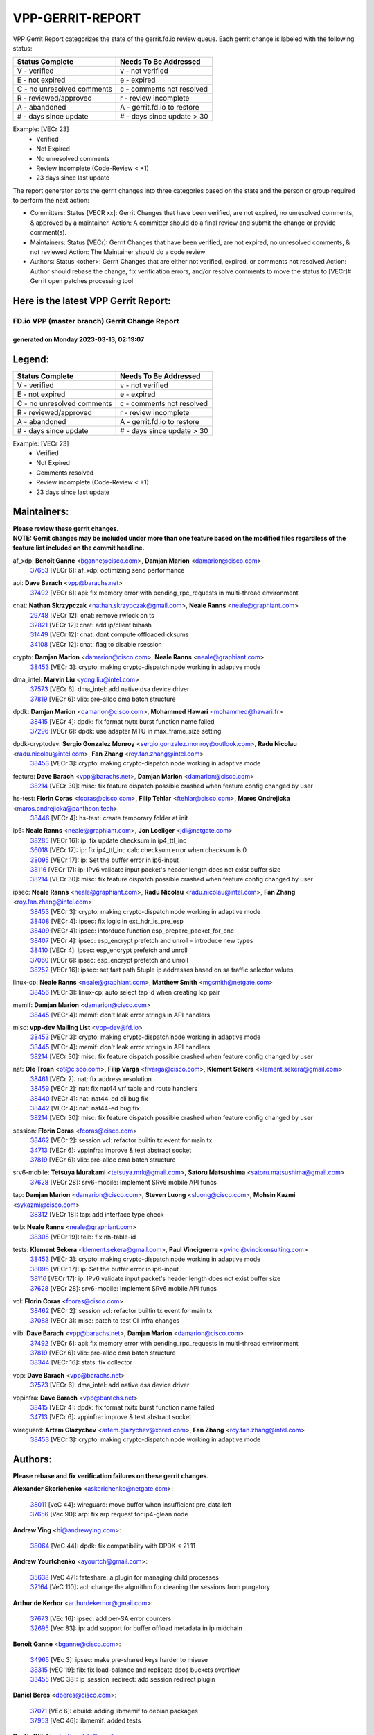 #################
VPP-GERRIT-REPORT
#################

VPP Gerrit Report categorizes the state of the gerrit.fd.io review queue.  Each gerrit change is labeled with the following status:

========================== ===========================
Status Complete            Needs To Be Addressed
========================== ===========================
V - verified               v - not verified
E - not expired            e - expired
C - no unresolved comments c - comments not resolved
R - reviewed/approved      r - review incomplete
A - abandoned              A - gerrit.fd.io to restore
# - days since update      # - days since update > 30
========================== ===========================

Example: [VECr 23]
    - Verified
    - Not Expired
    - No unresolved comments
    - Review incomplete (Code-Review < +1)
    - 23 days since last update

The report generator sorts the gerrit changes into three categories based on the state and the person or group required to perform the next action:

- Committers:
  Status [VECR xx]: Gerrit Changes that have been verified, are not expired, no unresolved comments, & approved by a maintainer.
  Action: A committer should do a final review and submit the change or provide comment(s).

- Maintainers:
  Status [VECr]: Gerrit Changes that have been verified, are not expired, no unresolved comments, & not reviewed
  Action: The Maintainer should do a code review

- Authors:
  Status <other>: Gerrit Changes that are either not verified, expired, or comments not resolved
  Action: Author should rebase the change, fix verification errors, and/or resolve comments to move the status to [VECr]# Gerrit open patches processing tool

Here is the latest VPP Gerrit Report:
-------------------------------------

==============================================
FD.io VPP (master branch) Gerrit Change Report
==============================================
--------------------------------------------
generated on Monday 2023-03-13, 02:19:07
--------------------------------------------


Legend:
-------
========================== ===========================
Status Complete            Needs To Be Addressed
========================== ===========================
V - verified               v - not verified
E - not expired            e - expired
C - no unresolved comments c - comments not resolved
R - reviewed/approved      r - review incomplete
A - abandoned              A - gerrit.fd.io to restore
# - days since update      # - days since update > 30
========================== ===========================

Example: [VECr 23]
    - Verified
    - Not Expired
    - Comments resolved
    - Review incomplete (Code-Review < +1)
    - 23 days since last update


Maintainers:
------------
| **Please review these gerrit changes.**

| **NOTE: Gerrit changes may be included under more than one feature based on the modified files regardless of the feature list included on the commit headline.**

af_xdp: **Benoît Ganne** <bganne@cisco.com>, **Damjan Marion** <damarion@cisco.com>
  | `37653 <https:////gerrit.fd.io/r/c/vpp/+/37653>`_ [VECr 6]: af_xdp: optimizing send performance

api: **Dave Barach** <vpp@barachs.net>
  | `37492 <https:////gerrit.fd.io/r/c/vpp/+/37492>`_ [VECr 6]: api: fix memory error with pending_rpc_requests in multi-thread environment

cnat: **Nathan Skrzypczak** <nathan.skrzypczak@gmail.com>, **Neale Ranns** <neale@graphiant.com>
  | `29748 <https:////gerrit.fd.io/r/c/vpp/+/29748>`_ [VECr 12]: cnat: remove rwlock on ts
  | `32821 <https:////gerrit.fd.io/r/c/vpp/+/32821>`_ [VECr 12]: cnat: add ip/client bihash
  | `31449 <https:////gerrit.fd.io/r/c/vpp/+/31449>`_ [VECr 12]: cnat: dont compute offloaded cksums
  | `34108 <https:////gerrit.fd.io/r/c/vpp/+/34108>`_ [VECr 12]: cnat: flag to disable rsession

crypto: **Damjan Marion** <damarion@cisco.com>, **Neale Ranns** <neale@graphiant.com>
  | `38453 <https:////gerrit.fd.io/r/c/vpp/+/38453>`_ [VECr 3]: crypto: making crypto-dispatch node working in adaptive mode

dma_intel: **Marvin Liu** <yong.liu@intel.com>
  | `37573 <https:////gerrit.fd.io/r/c/vpp/+/37573>`_ [VECr 6]: dma_intel: add native dsa device driver
  | `37819 <https:////gerrit.fd.io/r/c/vpp/+/37819>`_ [VECr 6]: vlib: pre-alloc dma batch structure

dpdk: **Damjan Marion** <damarion@cisco.com>, **Mohammed Hawari** <mohammed@hawari.fr>
  | `38415 <https:////gerrit.fd.io/r/c/vpp/+/38415>`_ [VECr 4]: dpdk: fix format rx/tx burst function name failed
  | `37296 <https:////gerrit.fd.io/r/c/vpp/+/37296>`_ [VECr 6]: dpdk: use adapter MTU in max_frame_size setting

dpdk-cryptodev: **Sergio Gonzalez Monroy** <sergio.gonzalez.monroy@outlook.com>, **Radu Nicolau** <radu.nicolau@intel.com>, **Fan Zhang** <roy.fan.zhang@intel.com>
  | `38453 <https:////gerrit.fd.io/r/c/vpp/+/38453>`_ [VECr 3]: crypto: making crypto-dispatch node working in adaptive mode

feature: **Dave Barach** <vpp@barachs.net>, **Damjan Marion** <damarion@cisco.com>
  | `38214 <https:////gerrit.fd.io/r/c/vpp/+/38214>`_ [VECr 30]: misc: fix feature dispatch possible crashed when feature config changed by user

hs-test: **Florin Coras** <fcoras@cisco.com>, **Filip Tehlar** <ftehlar@cisco.com>, **Maros Ondrejicka** <maros.ondrejicka@pantheon.tech>
  | `38446 <https:////gerrit.fd.io/r/c/vpp/+/38446>`_ [VECr 4]: hs-test: create temporary folder at init

ip6: **Neale Ranns** <neale@graphiant.com>, **Jon Loeliger** <jdl@netgate.com>
  | `38285 <https:////gerrit.fd.io/r/c/vpp/+/38285>`_ [VECr 16]: ip: fix update checksum in ip4_ttl_inc
  | `36018 <https:////gerrit.fd.io/r/c/vpp/+/36018>`_ [VECr 17]: ip: fix ip4_ttl_inc calc checksum error when checksum is 0
  | `38095 <https:////gerrit.fd.io/r/c/vpp/+/38095>`_ [VECr 17]: ip: Set the buffer error in ip6-input
  | `38116 <https:////gerrit.fd.io/r/c/vpp/+/38116>`_ [VECr 17]: ip: IPv6 validate input packet's header length does not exist buffer size
  | `38214 <https:////gerrit.fd.io/r/c/vpp/+/38214>`_ [VECr 30]: misc: fix feature dispatch possible crashed when feature config changed by user

ipsec: **Neale Ranns** <neale@graphiant.com>, **Radu Nicolau** <radu.nicolau@intel.com>, **Fan Zhang** <roy.fan.zhang@intel.com>
  | `38453 <https:////gerrit.fd.io/r/c/vpp/+/38453>`_ [VECr 3]: crypto: making crypto-dispatch node working in adaptive mode
  | `38408 <https:////gerrit.fd.io/r/c/vpp/+/38408>`_ [VECr 4]: ipsec: fix logic in ext_hdr_is_pre_esp
  | `38409 <https:////gerrit.fd.io/r/c/vpp/+/38409>`_ [VECr 4]: ipsec: intorduce function esp_prepare_packet_for_enc
  | `38407 <https:////gerrit.fd.io/r/c/vpp/+/38407>`_ [VECr 4]: ipsec: esp_encrypt prefetch and unroll - introduce new types
  | `38410 <https:////gerrit.fd.io/r/c/vpp/+/38410>`_ [VECr 4]: ipsec: esp_encrypt prefetch and unroll
  | `37060 <https:////gerrit.fd.io/r/c/vpp/+/37060>`_ [VECr 6]: ipsec: esp_encrypt prefetch and unroll
  | `38252 <https:////gerrit.fd.io/r/c/vpp/+/38252>`_ [VECr 16]: ipsec: set fast path 5tuple ip addresses based on sa traffic selector values

linux-cp: **Neale Ranns** <neale@graphiant.com>, **Matthew Smith** <mgsmith@netgate.com>
  | `38456 <https:////gerrit.fd.io/r/c/vpp/+/38456>`_ [VECr 3]: linux-cp: auto select tap id when creating lcp pair

memif: **Damjan Marion** <damarion@cisco.com>
  | `38445 <https:////gerrit.fd.io/r/c/vpp/+/38445>`_ [VECr 4]: memif: don't leak error strings in API handlers

misc: **vpp-dev Mailing List** <vpp-dev@fd.io>
  | `38453 <https:////gerrit.fd.io/r/c/vpp/+/38453>`_ [VECr 3]: crypto: making crypto-dispatch node working in adaptive mode
  | `38445 <https:////gerrit.fd.io/r/c/vpp/+/38445>`_ [VECr 4]: memif: don't leak error strings in API handlers
  | `38214 <https:////gerrit.fd.io/r/c/vpp/+/38214>`_ [VECr 30]: misc: fix feature dispatch possible crashed when feature config changed by user

nat: **Ole Troan** <ot@cisco.com>, **Filip Varga** <fivarga@cisco.com>, **Klement Sekera** <klement.sekera@gmail.com>
  | `38461 <https:////gerrit.fd.io/r/c/vpp/+/38461>`_ [VECr 2]: nat: fix address resolution
  | `38459 <https:////gerrit.fd.io/r/c/vpp/+/38459>`_ [VECr 2]: nat: fix nat44 vrf table and route handlers
  | `38440 <https:////gerrit.fd.io/r/c/vpp/+/38440>`_ [VECr 4]: nat: nat44-ed cli bug fix
  | `38442 <https:////gerrit.fd.io/r/c/vpp/+/38442>`_ [VECr 4]: nat: nat44-ed bug fix
  | `38214 <https:////gerrit.fd.io/r/c/vpp/+/38214>`_ [VECr 30]: misc: fix feature dispatch possible crashed when feature config changed by user

session: **Florin Coras** <fcoras@cisco.com>
  | `38462 <https:////gerrit.fd.io/r/c/vpp/+/38462>`_ [VECr 2]: session vcl: refactor builtin tx event for main tx
  | `34713 <https:////gerrit.fd.io/r/c/vpp/+/34713>`_ [VECr 6]: vppinfra: improve & test abstract socket
  | `37819 <https:////gerrit.fd.io/r/c/vpp/+/37819>`_ [VECr 6]: vlib: pre-alloc dma batch structure

srv6-mobile: **Tetsuya Murakami** <tetsuya.mrk@gmail.com>, **Satoru Matsushima** <satoru.matsushima@gmail.com>
  | `37628 <https:////gerrit.fd.io/r/c/vpp/+/37628>`_ [VECr 28]: srv6-mobile: Implement SRv6 mobile API funcs

tap: **Damjan Marion** <damarion@cisco.com>, **Steven Luong** <sluong@cisco.com>, **Mohsin Kazmi** <sykazmi@cisco.com>
  | `38312 <https:////gerrit.fd.io/r/c/vpp/+/38312>`_ [VECr 18]: tap: add interface type check

teib: **Neale Ranns** <neale@graphiant.com>
  | `38305 <https:////gerrit.fd.io/r/c/vpp/+/38305>`_ [VECr 19]: teib: fix nh-table-id

tests: **Klement Sekera** <klement.sekera@gmail.com>, **Paul Vinciguerra** <pvinci@vinciconsulting.com>
  | `38453 <https:////gerrit.fd.io/r/c/vpp/+/38453>`_ [VECr 3]: crypto: making crypto-dispatch node working in adaptive mode
  | `38095 <https:////gerrit.fd.io/r/c/vpp/+/38095>`_ [VECr 17]: ip: Set the buffer error in ip6-input
  | `38116 <https:////gerrit.fd.io/r/c/vpp/+/38116>`_ [VECr 17]: ip: IPv6 validate input packet's header length does not exist buffer size
  | `37628 <https:////gerrit.fd.io/r/c/vpp/+/37628>`_ [VECr 28]: srv6-mobile: Implement SRv6 mobile API funcs

vcl: **Florin Coras** <fcoras@cisco.com>
  | `38462 <https:////gerrit.fd.io/r/c/vpp/+/38462>`_ [VECr 2]: session vcl: refactor builtin tx event for main tx
  | `37088 <https:////gerrit.fd.io/r/c/vpp/+/37088>`_ [VECr 3]: misc: patch to test CI infra changes

vlib: **Dave Barach** <vpp@barachs.net>, **Damjan Marion** <damarion@cisco.com>
  | `37492 <https:////gerrit.fd.io/r/c/vpp/+/37492>`_ [VECr 6]: api: fix memory error with pending_rpc_requests in multi-thread environment
  | `37819 <https:////gerrit.fd.io/r/c/vpp/+/37819>`_ [VECr 6]: vlib: pre-alloc dma batch structure
  | `38344 <https:////gerrit.fd.io/r/c/vpp/+/38344>`_ [VECr 16]: stats: fix collector

vpp: **Dave Barach** <vpp@barachs.net>
  | `37573 <https:////gerrit.fd.io/r/c/vpp/+/37573>`_ [VECr 6]: dma_intel: add native dsa device driver

vppinfra: **Dave Barach** <vpp@barachs.net>
  | `38415 <https:////gerrit.fd.io/r/c/vpp/+/38415>`_ [VECr 4]: dpdk: fix format rx/tx burst function name failed
  | `34713 <https:////gerrit.fd.io/r/c/vpp/+/34713>`_ [VECr 6]: vppinfra: improve & test abstract socket

wireguard: **Artem Glazychev** <artem.glazychev@xored.com>, **Fan Zhang** <roy.fan.zhang@intel.com>
  | `38453 <https:////gerrit.fd.io/r/c/vpp/+/38453>`_ [VECr 3]: crypto: making crypto-dispatch node working in adaptive mode

Authors:
--------
**Please rebase and fix verification failures on these gerrit changes.**

**Alexander Skorichenko** <askorichenko@netgate.com>:

  | `38011 <https:////gerrit.fd.io/r/c/vpp/+/38011>`_ [veC 44]: wireguard: move buffer when insufficient pre_data left
  | `37656 <https:////gerrit.fd.io/r/c/vpp/+/37656>`_ [Vec 90]: arp: fix arp request for ip4-glean node

**Andrew Ying** <hi@andrewying.com>:

  | `38064 <https:////gerrit.fd.io/r/c/vpp/+/38064>`_ [VeC 44]: dpdk: fix compatibility with DPDK < 21.11

**Andrew Yourtchenko** <ayourtch@gmail.com>:

  | `35638 <https:////gerrit.fd.io/r/c/vpp/+/35638>`_ [VeC 47]: fateshare: a plugin for managing child processes
  | `32164 <https:////gerrit.fd.io/r/c/vpp/+/32164>`_ [VeC 110]: acl: change the algorithm for cleaning the sessions from purgatory

**Arthur de Kerhor** <arthurdekerhor@gmail.com>:

  | `37673 <https:////gerrit.fd.io/r/c/vpp/+/37673>`_ [VEc 16]: ipsec: add per-SA error counters
  | `32695 <https:////gerrit.fd.io/r/c/vpp/+/32695>`_ [Vec 83]: ip: add support for buffer offload metadata in ip midchain

**Benoît Ganne** <bganne@cisco.com>:

  | `34965 <https:////gerrit.fd.io/r/c/vpp/+/34965>`_ [VEc 3]: ipsec: make pre-shared keys harder to misuse
  | `38315 <https:////gerrit.fd.io/r/c/vpp/+/38315>`_ [vEC 19]: fib: fix load-balance and replicate dpos buckets overflow
  | `33455 <https:////gerrit.fd.io/r/c/vpp/+/33455>`_ [VeC 38]: ip_session_redirect: add session redirect plugin

**Daniel Beres** <dberes@cisco.com>:

  | `37071 <https:////gerrit.fd.io/r/c/vpp/+/37071>`_ [VEc 6]: ebuild: adding libmemif to debian packages
  | `37953 <https:////gerrit.fd.io/r/c/vpp/+/37953>`_ [VeC 46]: libmemif: added tests

**Dastin Wilski** <dastin.wilski@gmail.com>:

  | `37836 <https:////gerrit.fd.io/r/c/vpp/+/37836>`_ [VEc 24]: dpdk-cryptodev: enq/deq scheme rework
  | `37835 <https:////gerrit.fd.io/r/c/vpp/+/37835>`_ [VEc 25]: crypto-ipsecmb: crypto_key prefetch and unrolling for aes-gcm

**Dave Wallace** <dwallacelf@gmail.com>:

  | `37420 <https:////gerrit.fd.io/r/c/vpp/+/37420>`_ [Vec 115]: tests: remove intermittent failing tests on vpp_debug image

**Dmitry Valter** <dvalter@protonmail.com>:

  | `38082 <https:////gerrit.fd.io/r/c/vpp/+/38082>`_ [VeC 40]: lb: fix flow table update vector handing with ASAN
  | `38062 <https:////gerrit.fd.io/r/c/vpp/+/38062>`_ [VeC 44]: stats: fix node name compatison

**Duncan Eastoe** <duncaneastoe+github@gmail.com>:

  | `37750 <https:////gerrit.fd.io/r/c/vpp/+/37750>`_ [VeC 94]: stats: fix memory leak in stat_segment_dump_r()

**Filip Varga** <fivarga@cisco.com>:

  | `35444 <https:////gerrit.fd.io/r/c/vpp/+/35444>`_ [veC 137]: nat: nat44-ed cleanup & improvements
  | `35966 <https:////gerrit.fd.io/r/c/vpp/+/35966>`_ [veC 137]: nat: nat44-ed update timeout api
  | `35903 <https:////gerrit.fd.io/r/c/vpp/+/35903>`_ [VeC 137]: nat: nat66 cli bug fix
  | `34929 <https:////gerrit.fd.io/r/c/vpp/+/34929>`_ [veC 137]: nat: det44 map configuration improvements
  | `36724 <https:////gerrit.fd.io/r/c/vpp/+/36724>`_ [VeC 137]: nat: fixing incosistency in use of sw_if_index
  | `36480 <https:////gerrit.fd.io/r/c/vpp/+/36480>`_ [VeC 137]: nat: nat64 fix add_del calls requirements

**Gabriel Oginski** <gabrielx.oginski@intel.com>:

  | `37764 <https:////gerrit.fd.io/r/c/vpp/+/37764>`_ [VEc 16]: wireguard: under-load state determination update

**GaoChX** <chiso.gao@gmail.com>:

  | `37010 <https:////gerrit.fd.io/r/c/vpp/+/37010>`_ [VeC 61]: interface: fix crash if vnet_hw_if_get_rx_queue return zero
  | `37153 <https:////gerrit.fd.io/r/c/vpp/+/37153>`_ [VeC 62]: nat: nat44-ed get out2in workers failed for static mapping without port

**Hedi Bouattour** <hedibouattour2010@gmail.com>:

  | `37248 <https:////gerrit.fd.io/r/c/vpp/+/37248>`_ [VeC 166]: urpf: add show urpf cli

**Huawei LI** <lihuawei_zzu@163.com>:

  | `37727 <https:////gerrit.fd.io/r/c/vpp/+/37727>`_ [Vec 88]: nat: make nat44 session limit api reinit flow_hash with new buckets.
  | `37726 <https:////gerrit.fd.io/r/c/vpp/+/37726>`_ [Vec 99]: nat: fix crash when set nat44 session limit with nonexisted vrf.
  | `37379 <https:////gerrit.fd.io/r/c/vpp/+/37379>`_ [VeC 110]: policer: fix crash when delete interface policer classify.
  | `37651 <https:////gerrit.fd.io/r/c/vpp/+/37651>`_ [VeC 110]: classify: fix classify session cli.

**Jing Peng** <jing@meter.com>:

  | `36578 <https:////gerrit.fd.io/r/c/vpp/+/36578>`_ [VeC 137]: nat: fix nat44-ed outside address selection
  | `36597 <https:////gerrit.fd.io/r/c/vpp/+/36597>`_ [VeC 137]: nat: fix nat44-ed API

**Kai Luo** <kailuo.nk@gmail.com>:

  | `37269 <https:////gerrit.fd.io/r/c/vpp/+/37269>`_ [VeC 155]: memif: fix uninitialized variable warning

**Klement Sekera** <klement.sekera@gmail.com>:

  | `38042 <https:////gerrit.fd.io/r/c/vpp/+/38042>`_ [VEc 5]: tests: enhance counter comparison error message
  | `38041 <https:////gerrit.fd.io/r/c/vpp/+/38041>`_ [VeC 45]: tests: refactor extra_vpp_punt_config

**Leyi Rong** <leyi.rong@intel.com>:

  | `37853 <https:////gerrit.fd.io/r/c/vpp/+/37853>`_ [VEc 2]: avf: performance optimization when CLIB_HAVE_VEC512 is enabled

**Matz von Finckenstein** <matz.vf@gmail.com>:

  | `38091 <https:////gerrit.fd.io/r/c/vpp/+/38091>`_ [VEc 27]: stats: Updated go version URL for the install script Added log flag to pass in logging file destination as an alternate logging destination from syslog

**Maxime Peim** <mpeim@cisco.com>:

  | `38139 <https:////gerrit.fd.io/r/c/vpp/+/38139>`_ [VeC 31]: vnet: throttling configuration improvement
  | `37865 <https:////gerrit.fd.io/r/c/vpp/+/37865>`_ [Vec 46]: ipsec: huge anti-replay window support
  | `37941 <https:////gerrit.fd.io/r/c/vpp/+/37941>`_ [VeC 51]: classify: bypass drop filter on specific error

**Miguel Borges de Freitas** <miguel-r-freitas@alticelabs.com>:

  | `37532 <https:////gerrit.fd.io/r/c/vpp/+/37532>`_ [Vec 96]: cnat: fix cnat_translation_cli_add_del call for del with INVALID_INDEX

**Miklos Tirpak** <miklos.tirpak@gmail.com>:

  | `36021 <https:////gerrit.fd.io/r/c/vpp/+/36021>`_ [VeC 137]: nat: fix tcp session reopen in nat44-ed

**Mohammed HAWARI** <momohawari@gmail.com>:

  | `33726 <https:////gerrit.fd.io/r/c/vpp/+/33726>`_ [VeC 151]: vlib: introduce an inter worker interrupts efds

**Nathan Skrzypczak** <nathan.skrzypczak@gmail.com>:

  | `32820 <https:////gerrit.fd.io/r/c/vpp/+/32820>`_ [VeC 163]: cnat: better cnat snat-policy cli
  | `33264 <https:////gerrit.fd.io/r/c/vpp/+/33264>`_ [VeC 163]: pbl: Port based balancer

**Neale Ranns** <neale@graphiant.com>:

  | `38092 <https:////gerrit.fd.io/r/c/vpp/+/38092>`_ [VEc 5]: ip: IP address family common input node

**Ole Troan** <otroan@employees.org>:

  | `37766 <https:////gerrit.fd.io/r/c/vpp/+/37766>`_ [veC 88]: papi: vla list of fixed strings

**Sergey Matov** <sergey.matov@travelping.com>:

  | `31319 <https:////gerrit.fd.io/r/c/vpp/+/31319>`_ [VeC 137]: nat: DET: Allow unknown protocol translation

**Stanislav Zaikin** <zstaseg@gmail.com>:

  | `36110 <https:////gerrit.fd.io/r/c/vpp/+/36110>`_ [Vec 47]: virtio: allocate frame per interface

**Takeru Hayasaka** <hayatake396@gmail.com>:

  | `37939 <https:////gerrit.fd.io/r/c/vpp/+/37939>`_ [VEc 8]: ip: support flow-hash gtpv1teid

**Ted Chen** <znscnchen@gmail.com>:

  | `37162 <https:////gerrit.fd.io/r/c/vpp/+/37162>`_ [VeC 137]: nat: fix the wrong unformat type
  | `36790 <https:////gerrit.fd.io/r/c/vpp/+/36790>`_ [VeC 164]: map: lpm 128 lookup error.
  | `37143 <https:////gerrit.fd.io/r/c/vpp/+/37143>`_ [VeC 176]: classify: remove unnecessary reallocation

**Tianyu Li** <tianyu.li@arm.com>:

  | `37530 <https:////gerrit.fd.io/r/c/vpp/+/37530>`_ [vec 135]: dpdk: fix interface name w/ the same PCI bus/slot/function

**Vladimir Bernolak** <vladimir.bernolak@pantheon.tech>:

  | `36723 <https:////gerrit.fd.io/r/c/vpp/+/36723>`_ [VeC 137]: nat: det44 map configuration improvements + tests

**Vladislav Grishenko** <themiron@mail.ru>:

  | `38245 <https:////gerrit.fd.io/r/c/vpp/+/38245>`_ [VEc 3]: mpls: fix possible crashes on tunnel create/delete
  | `37270 <https:////gerrit.fd.io/r/c/vpp/+/37270>`_ [VEc 5]: vppinfra: fix pool free bitmap allocation
  | `37241 <https:////gerrit.fd.io/r/c/vpp/+/37241>`_ [VeC 104]: nat: fix nat44_ed set_session_limit crash
  | `37263 <https:////gerrit.fd.io/r/c/vpp/+/37263>`_ [VeC 137]: nat: add nat44-ed session filtering by fib table
  | `37264 <https:////gerrit.fd.io/r/c/vpp/+/37264>`_ [VeC 137]: nat: fix nat44-ed outside address distribution
  | `35726 <https:////gerrit.fd.io/r/c/vpp/+/35726>`_ [VeC 171]: papi: fix socket api max message id calculation

**Vratko Polak** <vrpolak@cisco.com>:

  | `22575 <https:////gerrit.fd.io/r/c/vpp/+/22575>`_ [Vec 55]: api: fix vl_socket_write_ready
  | `37083 <https:////gerrit.fd.io/r/c/vpp/+/37083>`_ [Vec 179]: avf: tolerate socket events in avf_process_request

**Xiaoming Jiang** <jiangxiaoming@outlook.com>:

  | `38336 <https:////gerrit.fd.io/r/c/vpp/+/38336>`_ [VEc 16]: ip: IPv4 Fragmentation - fix fragment id alloc not multi-thread safe
  | `37820 <https:////gerrit.fd.io/r/c/vpp/+/37820>`_ [Vec 53]: api: fix api msg thread safe setting not work
  | `37681 <https:////gerrit.fd.io/r/c/vpp/+/37681>`_ [Vec 106]: udp: hand off packet to right session thread
  | `36704 <https:////gerrit.fd.io/r/c/vpp/+/36704>`_ [VeC 137]: nat: auto forward inbound packet for local server session app with snat
  | `37376 <https:////gerrit.fd.io/r/c/vpp/+/37376>`_ [VeC 154]: vlib: unix cli - fix input's buffer may be freed when using
  | `37375 <https:////gerrit.fd.io/r/c/vpp/+/37375>`_ [VeC 155]: ipsec: fix ipsec linked key not freed when sa deleted

**Xinyao Cai** <xinyao.cai@intel.com>:

  | `38304 <https:////gerrit.fd.io/r/c/vpp/+/38304>`_ [VEc 3]: interface dpdk avf: introducing setting RSS hash key feature
  | `37840 <https:////gerrit.fd.io/r/c/vpp/+/37840>`_ [VEc 5]: dpdk: bump to dpdk 22.11

**Yong Liu** <yong.liu@intel.com>:

  | `37572 <https:////gerrit.fd.io/r/c/vpp/+/37572>`_ [VEc 3]: vlib: support dma map extended memory
  | `37821 <https:////gerrit.fd.io/r/c/vpp/+/37821>`_ [VEc 6]: session: map new segment when dma enabled
  | `37574 <https:////gerrit.fd.io/r/c/vpp/+/37574>`_ [VEc 6]: dma_intel: add cbdma device support
  | `37823 <https:////gerrit.fd.io/r/c/vpp/+/37823>`_ [veC 89]: memif: support dma option

**Yulong Pei** <yulong.pei@intel.com>:

  | `38135 <https:////gerrit.fd.io/r/c/vpp/+/38135>`_ [VEc 6]: af_xdp: change default queue size as kernel xsk default

**hui zhang** <zhanghui1715@gmail.com>:

  | `38451 <https:////gerrit.fd.io/r/c/vpp/+/38451>`_ [vEC 4]: vrrp: dump vrrp vr peer Type: fix

**jinshaohui** <jinsh11@chinatelecom.cn>:

  | `38400 <https:////gerrit.fd.io/r/c/vpp/+/38400>`_ [vEC 5]: vlib:process node scheduling use timing_wheel have problem.
  | `30929 <https:////gerrit.fd.io/r/c/vpp/+/30929>`_ [Vec 117]: vppinfra: fix memory issue in mhash
  | `37297 <https:////gerrit.fd.io/r/c/vpp/+/37297>`_ [Vec 120]: ping: fix ping ipv6 address set packet size greater than  mtu,packet drop

**mahdi varasteh** <mahdy.varasteh@gmail.com>:

  | `36726 <https:////gerrit.fd.io/r/c/vpp/+/36726>`_ [veC 105]: nat: add local addresses correctly in nat lb static mapping
  | `37566 <https:////gerrit.fd.io/r/c/vpp/+/37566>`_ [veC 125]: policer: add policer classify to output path

**steven luong** <sluong@cisco.com>:

  | `37105 <https:////gerrit.fd.io/r/c/vpp/+/37105>`_ [VeC 151]: vppinfra: add time error counters to stats segment

Legend:
-------
========================== ===========================
Status Complete            Needs To Be Addressed
========================== ===========================
V - verified               v - not verified
E - not expired            e - expired
C - no unresolved comments c - comments not resolved
R - reviewed/approved      r - review incomplete
A - abandoned              A - gerrit.fd.io to restore
# - days since update      # - days since update > 30
========================== ===========================

Example: [VECr 23]
    - Verified
    - Not Expired
    - Comments resolved
    - Review incomplete (Code-Review < +1)
    - 23 days since last update


Statistics:
-----------
================ ===
Patches assigned
================ ===
authors          85
maintainers      36
committers       0
abandoned        0
================ ===

